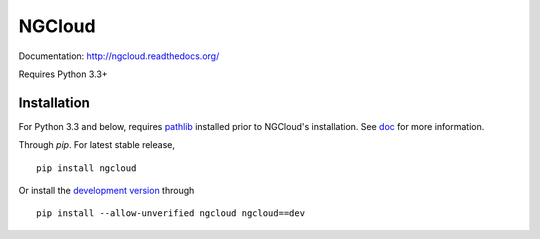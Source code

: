 *******
NGCloud
*******

Documentation: http://ngcloud.readthedocs.org/

Requires Python 3.3+


Installation
============

For Python 3.3 and below, requires pathlib_ installed prior to NGCloud's installation.
See `doc <http://ngcloud.readthedocs.org/en/latest/install.html>`_ for more information.

Through *pip*. For latest stable release,

::

    pip install ngcloud

Or install the `development version <https://github.com/BioCloud-TW/ngcloud/archive/master.zip#egg=ngcloud-dev>`_ through

::

    pip install --allow-unverified ngcloud ngcloud==dev

.. _pathlib: https://pypi.python.org/pypi/pathlib
